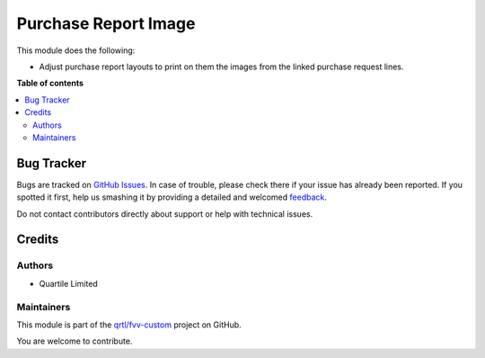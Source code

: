 =====================
Purchase Report Image
=====================

.. !!!!!!!!!!!!!!!!!!!!!!!!!!!!!!!!!!!!!!!!!!!!!!!!!!!!
   !! This file is generated by oca-gen-addon-readme !!
   !! changes will be overwritten.                   !!
   !!!!!!!!!!!!!!!!!!!!!!!!!!!!!!!!!!!!!!!!!!!!!!!!!!!!

.. |badge1| image:: https://img.shields.io/badge/maturity-Beta-yellow.png
    :target: https://odoo-community.org/page/development-status
    :alt: Beta
.. |badge2| image:: https://img.shields.io/badge/licence-LGPL--3-blue.png
    :target: http://www.gnu.org/licenses/lgpl-3.0-standalone.html
    :alt: License: LGPL-3
.. |badge3| image:: https://img.shields.io/badge/github-qrtl%2Ffvv--custom-lightgray.png?logo=github
    :target: https://github.com/qrtl/fvv-custom/tree/14.0/purchase_report_image
    :alt: qrtl/fvv-custom

|badge1| |badge2| |badge3| 

This module does the following:

- Adjust purchase report layouts to print on them the images from the linked purchase
  request lines.

**Table of contents**

.. contents::
   :local:

Bug Tracker
===========

Bugs are tracked on `GitHub Issues <https://github.com/qrtl/fvv-custom/issues>`_.
In case of trouble, please check there if your issue has already been reported.
If you spotted it first, help us smashing it by providing a detailed and welcomed
`feedback <https://github.com/qrtl/fvv-custom/issues/new?body=module:%20purchase_report_image%0Aversion:%2014.0%0A%0A**Steps%20to%20reproduce**%0A-%20...%0A%0A**Current%20behavior**%0A%0A**Expected%20behavior**>`_.

Do not contact contributors directly about support or help with technical issues.

Credits
=======

Authors
~~~~~~~

* Quartile Limited

Maintainers
~~~~~~~~~~~

This module is part of the `qrtl/fvv-custom <https://github.com/qrtl/fvv-custom/tree/14.0/purchase_report_image>`_ project on GitHub.

You are welcome to contribute.
